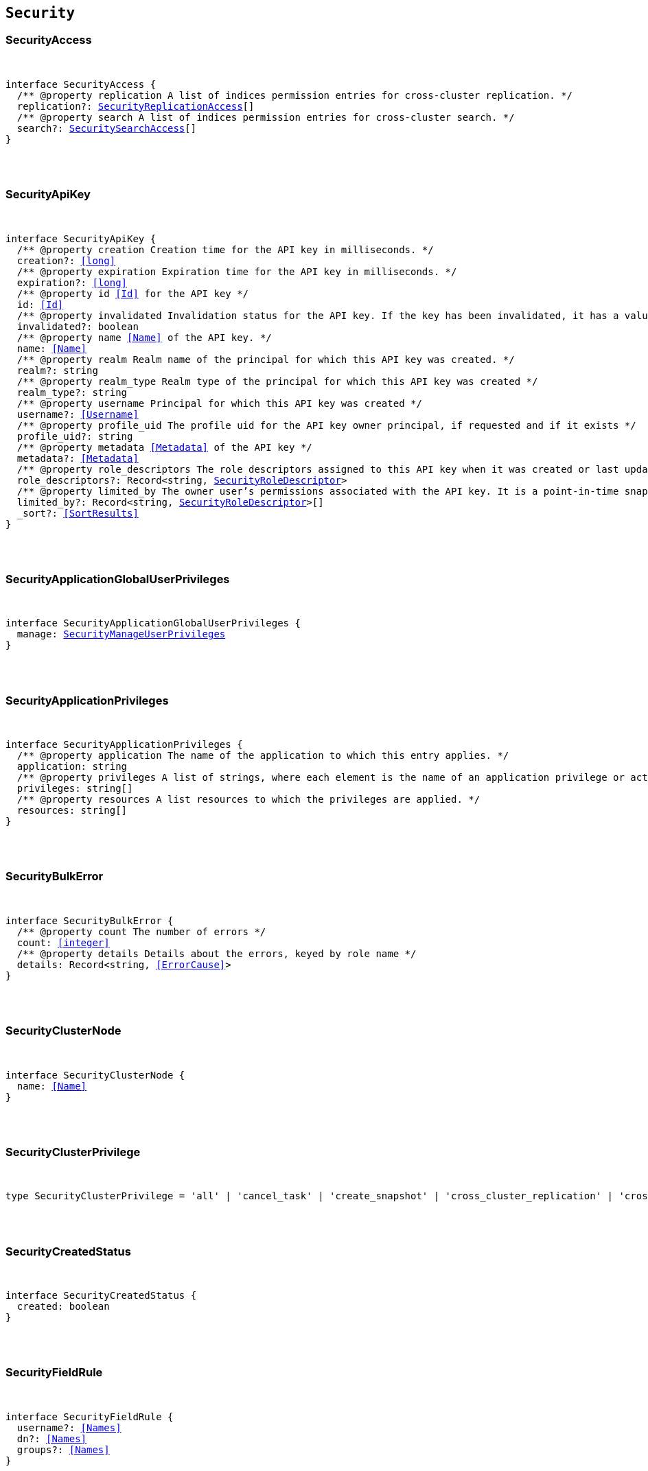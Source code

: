 [[reference-shared-types-security-types]]

== `Security`

////////
===========================================================================================================================
||                                                                                                                       ||
||                                                                                                                       ||
||                                                                                                                       ||
||        ██████╗ ███████╗ █████╗ ██████╗ ███╗   ███╗███████╗                                                            ||
||        ██╔══██╗██╔════╝██╔══██╗██╔══██╗████╗ ████║██╔════╝                                                            ||
||        ██████╔╝█████╗  ███████║██║  ██║██╔████╔██║█████╗                                                              ||
||        ██╔══██╗██╔══╝  ██╔══██║██║  ██║██║╚██╔╝██║██╔══╝                                                              ||
||        ██║  ██║███████╗██║  ██║██████╔╝██║ ╚═╝ ██║███████╗                                                            ||
||        ╚═╝  ╚═╝╚══════╝╚═╝  ╚═╝╚═════╝ ╚═╝     ╚═╝╚══════╝                                                            ||
||                                                                                                                       ||
||                                                                                                                       ||
||    This file is autogenerated, DO NOT send pull requests that changes this file directly.                             ||
||    You should update the script that does the generation, which can be found in:                                      ||
||    https://github.com/elastic/elastic-client-generator-js                                                             ||
||                                                                                                                       ||
||    You can run the script with the following command:                                                                 ||
||       npm run elasticsearch -- --version <version>                                                                    ||
||                                                                                                                       ||
||                                                                                                                       ||
||                                                                                                                       ||
===========================================================================================================================
////////



[discrete]
[[SecurityAccess]]
=== SecurityAccess

[pass]
++++
<pre>
++++
interface SecurityAccess {
  pass:[/**] @property replication A list of indices permission entries for cross-cluster replication. */
  replication?: <<SecurityReplicationAccess>>[]
  pass:[/**] @property search A list of indices permission entries for cross-cluster search. */
  search?: <<SecuritySearchAccess>>[]
}
[pass]
++++
</pre>
++++

[discrete]
[[SecurityApiKey]]
=== SecurityApiKey

[pass]
++++
<pre>
++++
interface SecurityApiKey {
  pass:[/**] @property creation Creation time for the API key in milliseconds. */
  creation?: <<long>>
  pass:[/**] @property expiration Expiration time for the API key in milliseconds. */
  expiration?: <<long>>
  pass:[/**] @property id <<Id>> for the API key */
  id: <<Id>>
  pass:[/**] @property invalidated Invalidation status for the API key. If the key has been invalidated, it has a value of `true`. Otherwise, it is `false`. */
  invalidated?: boolean
  pass:[/**] @property name <<Name>> of the API key. */
  name: <<Name>>
  pass:[/**] @property realm Realm name of the principal for which this API key was created. */
  realm?: string
  pass:[/**] @property realm_type Realm type of the principal for which this API key was created */
  realm_type?: string
  pass:[/**] @property username Principal for which this API key was created */
  username?: <<Username>>
  pass:[/**] @property profile_uid The profile uid for the API key owner principal, if requested and if it exists */
  profile_uid?: string
  pass:[/**] @property metadata <<Metadata>> of the API key */
  metadata?: <<Metadata>>
  pass:[/**] @property role_descriptors The role descriptors assigned to this API key when it was created or last updated. An empty role descriptor means the API key inherits the owner user’s permissions. */
  role_descriptors?: Record<string, <<SecurityRoleDescriptor>>>
  pass:[/**] @property limited_by The owner user’s permissions associated with the API key. It is a point-in-time snapshot captured at creation and subsequent updates. An API key’s effective permissions are an intersection of its assigned privileges and the owner user’s permissions. */
  limited_by?: Record<string, <<SecurityRoleDescriptor>>>[]
  _sort?: <<SortResults>>
}
[pass]
++++
</pre>
++++

[discrete]
[[SecurityApplicationGlobalUserPrivileges]]
=== SecurityApplicationGlobalUserPrivileges

[pass]
++++
<pre>
++++
interface SecurityApplicationGlobalUserPrivileges {
  manage: <<SecurityManageUserPrivileges>>
}
[pass]
++++
</pre>
++++

[discrete]
[[SecurityApplicationPrivileges]]
=== SecurityApplicationPrivileges

[pass]
++++
<pre>
++++
interface SecurityApplicationPrivileges {
  pass:[/**] @property application The name of the application to which this entry applies. */
  application: string
  pass:[/**] @property privileges A list of strings, where each element is the name of an application privilege or action. */
  privileges: string[]
  pass:[/**] @property resources A list resources to which the privileges are applied. */
  resources: string[]
}
[pass]
++++
</pre>
++++

[discrete]
[[SecurityBulkError]]
=== SecurityBulkError

[pass]
++++
<pre>
++++
interface SecurityBulkError {
  pass:[/**] @property count The number of errors */
  count: <<integer>>
  pass:[/**] @property details Details about the errors, keyed by role name */
  details: Record<string, <<ErrorCause>>>
}
[pass]
++++
</pre>
++++

[discrete]
[[SecurityClusterNode]]
=== SecurityClusterNode

[pass]
++++
<pre>
++++
interface SecurityClusterNode {
  name: <<Name>>
}
[pass]
++++
</pre>
++++

[discrete]
[[SecurityClusterPrivilege]]
=== SecurityClusterPrivilege

[pass]
++++
<pre>
++++
type SecurityClusterPrivilege = 'all' | 'cancel_task' | 'create_snapshot' | 'cross_cluster_replication' | 'cross_cluster_search' | 'delegate_pki' | 'grant_api_key' | 'manage' | 'manage_api_key' | 'manage_autoscaling' | 'manage_behavioral_analytics' | 'manage_ccr' | 'manage_data_frame_transforms' | 'manage_data_stream_global_retention' | 'manage_enrich' | 'manage_ilm' | 'manage_index_templates' | 'manage_inference' | 'manage_ingest_pipelines' | 'manage_logstash_pipelines' | 'manage_ml' | 'manage_oidc' | 'manage_own_api_key' | 'manage_pipeline' | 'manage_rollup' | 'manage_saml' | 'manage_search_application' | 'manage_search_query_rules' | 'manage_search_synonyms' | 'manage_security' | 'manage_service_account' | 'manage_slm' | 'manage_token' | 'manage_transform' | 'manage_user_profile' | 'manage_watcher' | 'monitor' | 'monitor_data_frame_transforms' | 'monitor_data_stream_global_retention' | 'monitor_enrich' | 'monitor_inference' | 'monitor_ml' | 'monitor_rollup' | 'monitor_snapshot' | 'monitor_text_structure' | 'monitor_transform' | 'monitor_watcher' | 'none' | 'post_behavioral_analytics_event' | 'read_ccr' | 'read_fleet_secrets' | 'read_ilm' | 'read_pipeline' | 'read_security' | 'read_slm' | 'transport_client' | 'write_connector_secrets' | 'write_fleet_secrets' | string
[pass]
++++
</pre>
++++

[discrete]
[[SecurityCreatedStatus]]
=== SecurityCreatedStatus

[pass]
++++
<pre>
++++
interface SecurityCreatedStatus {
  created: boolean
}
[pass]
++++
</pre>
++++

[discrete]
[[SecurityFieldRule]]
=== SecurityFieldRule

[pass]
++++
<pre>
++++
interface SecurityFieldRule {
  username?: <<Names>>
  dn?: <<Names>>
  groups?: <<Names>>
}
[pass]
++++
</pre>
++++

[discrete]
[[SecurityFieldSecurity]]
=== SecurityFieldSecurity

[pass]
++++
<pre>
++++
interface SecurityFieldSecurity {
  except?: <<Fields>>
  grant?: <<Fields>>
}
[pass]
++++
</pre>
++++

[discrete]
[[SecurityGlobalPrivilege]]
=== SecurityGlobalPrivilege

[pass]
++++
<pre>
++++
interface SecurityGlobalPrivilege {
  application: <<SecurityApplicationGlobalUserPrivileges>>
}
[pass]
++++
</pre>
++++

[discrete]
[[SecurityGrantType]]
=== SecurityGrantType

[pass]
++++
<pre>
++++
type SecurityGrantType = 'password' | 'access_token'
[pass]
++++
</pre>
++++

[discrete]
[[SecurityIndexPrivilege]]
=== SecurityIndexPrivilege

[pass]
++++
<pre>
++++
type SecurityIndexPrivilege = 'all' | 'auto_configure' | 'create' | 'create_doc' | 'create_index' | 'cross_cluster_replication' | 'cross_cluster_replication_internal' | 'delete' | 'delete_index' | 'index' | 'maintenance' | 'manage' | 'manage_data_stream_lifecycle' | 'manage_follow_index' | 'manage_ilm' | 'manage_leader_index' | 'monitor' | 'none' | 'read' | 'read_cross_cluster' | 'view_index_metadata' | 'write' | string
[pass]
++++
</pre>
++++

[discrete]
[[SecurityIndicesPrivileges]]
=== SecurityIndicesPrivileges

[pass]
++++
<pre>
++++
interface SecurityIndicesPrivileges {
  pass:[/**] @property field_security The document fields that the owners of the role have read access to. */
  field_security?: <<SecurityFieldSecurity>>
  pass:[/**] @property names A list of indices (or index name patterns) to which the permissions in this entry apply. */
  names: <<Indices>>
  pass:[/**] @property privileges The index level privileges that owners of the role have on the specified indices. */
  privileges: <<SecurityIndexPrivilege>>[]
  pass:[/**] @property query A search query that defines the documents the owners of the role have access to. A document within the specified indices must match this query for it to be accessible by the owners of the role. */
  query?: <<SecurityIndicesPrivilegesQuery>>
  pass:[/**] @property allow_restricted_indices Set to `true` if using wildcard or regular expressions for patterns that cover restricted indices. Implicitly, restricted indices have limited privileges that can cause pattern tests to fail. If restricted indices are explicitly included in the `names` list, Elasticsearch checks privileges against these indices regardless of the value set for `allow_restricted_indices`. */
  allow_restricted_indices?: boolean
}
[pass]
++++
</pre>
++++

[discrete]
[[SecurityIndicesPrivilegesQuery]]
=== SecurityIndicesPrivilegesQuery

[pass]
++++
<pre>
++++
type SecurityIndicesPrivilegesQuery = string | <<QueryDslQueryContainer>> | <<SecurityRoleTemplateQuery>>
[pass]
++++
</pre>
++++

[discrete]
[[SecurityManageUserPrivileges]]
=== SecurityManageUserPrivileges

[pass]
++++
<pre>
++++
interface SecurityManageUserPrivileges {
  applications: string[]
}
[pass]
++++
</pre>
++++

[discrete]
[[SecurityRealmInfo]]
=== SecurityRealmInfo

[pass]
++++
<pre>
++++
interface SecurityRealmInfo {
  name: <<Name>>
  type: string
}
[pass]
++++
</pre>
++++

[discrete]
[[SecurityRemoteIndicesPrivileges]]
=== SecurityRemoteIndicesPrivileges

[pass]
++++
<pre>
++++
interface SecurityRemoteIndicesPrivileges {
  pass:[/**] @property clusters A list of cluster aliases to which the permissions in this entry apply. */
  clusters: <<Names>>
  pass:[/**] @property field_security The document fields that the owners of the role have read access to. */
  field_security?: <<SecurityFieldSecurity>>
  pass:[/**] @property names A list of indices (or index name patterns) to which the permissions in this entry apply. */
  names: <<Indices>>
  pass:[/**] @property privileges The index level privileges that owners of the role have on the specified indices. */
  privileges: <<SecurityIndexPrivilege>>[]
  pass:[/**] @property query A search query that defines the documents the owners of the role have access to. A document within the specified indices must match this query for it to be accessible by the owners of the role. */
  query?: <<SecurityIndicesPrivilegesQuery>>
  pass:[/**] @property allow_restricted_indices Set to `true` if using wildcard or regular expressions for patterns that cover restricted indices. Implicitly, restricted indices have limited privileges that can cause pattern tests to fail. If restricted indices are explicitly included in the `names` list, Elasticsearch checks privileges against these indices regardless of the value set for `allow_restricted_indices`. */
  allow_restricted_indices?: boolean
}
[pass]
++++
</pre>
++++

[discrete]
[[SecurityReplicationAccess]]
=== SecurityReplicationAccess

[pass]
++++
<pre>
++++
interface SecurityReplicationAccess {
  pass:[/**] @property names A list of indices (or index name patterns) to which the permissions in this entry apply. */
  names: <<IndexName>>[]
}
[pass]
++++
</pre>
++++

[discrete]
[[SecurityRoleDescriptor]]
=== SecurityRoleDescriptor

[pass]
++++
<pre>
++++
interface SecurityRoleDescriptor {
  pass:[/**] @property cluster A list of cluster privileges. These privileges define the cluster level actions that API keys are able to execute. */
  cluster?: <<SecurityClusterPrivilege>>[]
  pass:[/**] @property indices A list of indices permissions entries. */
  indices?: <<SecurityIndicesPrivileges>>[]
  pass:[/**] @property index A list of indices permissions entries. */
  index?: <<SecurityIndicesPrivileges>>[]
  pass:[/**] @property global An object defining global privileges. A global privilege is a form of cluster privilege that is request-aware. Support for global privileges is currently limited to the management of application privileges. */
  global?: <<SecurityGlobalPrivilege>>[] | <<SecurityGlobalPrivilege>>
  pass:[/**] @property applications A list of application privilege entries */
  applications?: <<SecurityApplicationPrivileges>>[]
  pass:[/**] @property metadata Optional meta-data. Within the metadata object, keys that begin with `_` are reserved for system usage. */
  metadata?: <<Metadata>>
  pass:[/**] @property run_as A list of users that the API keys can impersonate. *Note*: in Serverless, the run-as feature is disabled. For API compatibility, you can still specify an empty `run_as` field, but a non-empty list will be rejected. */
  run_as?: string[]
  pass:[/**] @property description Optional description of the role descriptor */
  description?: string
  transient_metadata?: Record<string, any>
}
[pass]
++++
</pre>
++++

[discrete]
[[SecurityRoleDescriptorRead]]
=== SecurityRoleDescriptorRead

[pass]
++++
<pre>
++++
interface SecurityRoleDescriptorRead {
  pass:[/**] @property cluster A list of cluster privileges. These privileges define the cluster level actions that API keys are able to execute. */
  cluster: <<SecurityClusterPrivilege>>[]
  pass:[/**] @property indices A list of indices permissions entries. */
  indices: <<SecurityIndicesPrivileges>>[]
  pass:[/**] @property index A list of indices permissions entries. */
  index: <<SecurityIndicesPrivileges>>[]
  pass:[/**] @property global An object defining global privileges. A global privilege is a form of cluster privilege that is request-aware. Support for global privileges is currently limited to the management of application privileges. */
  global?: <<SecurityGlobalPrivilege>>[] | <<SecurityGlobalPrivilege>>
  pass:[/**] @property applications A list of application privilege entries */
  applications?: <<SecurityApplicationPrivileges>>[]
  pass:[/**] @property metadata Optional meta-data. Within the metadata object, keys that begin with `_` are reserved for system usage. */
  metadata?: <<Metadata>>
  pass:[/**] @property run_as A list of users that the API keys can impersonate. */
  run_as?: string[]
  pass:[/**] @property description Optional description of the role descriptor */
  description?: string
  transient_metadata?: Record<string, any>
}
[pass]
++++
</pre>
++++

[discrete]
[[SecurityRoleMapping]]
=== SecurityRoleMapping

[pass]
++++
<pre>
++++
interface SecurityRoleMapping {
  enabled: boolean
  metadata: <<Metadata>>
  roles?: string[]
  role_templates?: <<SecurityRoleTemplate>>[]
  rules: <<SecurityRoleMappingRule>>
}
[pass]
++++
</pre>
++++

[discrete]
[[SecurityRoleMappingRule]]
=== SecurityRoleMappingRule

[pass]
++++
<pre>
++++
interface SecurityRoleMappingRule {
  any?: <<SecurityRoleMappingRule>>[]
  all?: <<SecurityRoleMappingRule>>[]
  field?: <<SecurityFieldRule>>
  except?: <<SecurityRoleMappingRule>>
}
[pass]
++++
</pre>
++++

[discrete]
[[SecurityRoleTemplate]]
=== SecurityRoleTemplate

[pass]
++++
<pre>
++++
interface SecurityRoleTemplate {
  format?: <<SecurityTemplateFormat>>
  template: <<Script>> | string
}
[pass]
++++
</pre>
++++

[discrete]
[[SecurityRoleTemplateInlineQuery]]
=== SecurityRoleTemplateInlineQuery

[pass]
++++
<pre>
++++
type SecurityRoleTemplateInlineQuery = string | <<QueryDslQueryContainer>>
[pass]
++++
</pre>
++++

[discrete]
[[SecurityRoleTemplateQuery]]
=== SecurityRoleTemplateQuery

[pass]
++++
<pre>
++++
interface SecurityRoleTemplateQuery {
  pass:[/**] @property template When you create a role, you can specify a query that defines the document level security permissions. You can optionally use Mustache templates in the role query to insert the username of the current authenticated user into the role. Like other places in Elasticsearch that support templating or scripting, you can specify inline, stored, or file-based templates and define custom parameters. You access the details for the current authenticated user through the _user parameter. */
  template?: <<SecurityRoleTemplateScript>> | <<SecurityRoleTemplateInlineQuery>>
}
[pass]
++++
</pre>
++++

[discrete]
[[SecurityRoleTemplateScript]]
=== SecurityRoleTemplateScript

[pass]
++++
<pre>
++++
interface SecurityRoleTemplateScript {
  source?: <<SecurityRoleTemplateInlineQuery>>
  pass:[/**] @property id The `id` for a stored script. */
  id?: <<Id>>
  pass:[/**] @property params Specifies any named parameters that are passed into the script as variables. Use parameters instead of hard-coded values to decrease compile time. */
  params?: Record<string, any>
  pass:[/**] @property lang Specifies the language the script is written in. */
  lang?: <<ScriptLanguage>>
  options?: Record<string, string>
}
[pass]
++++
</pre>
++++

[discrete]
[[SecuritySearchAccess]]
=== SecuritySearchAccess

[pass]
++++
<pre>
++++
interface SecuritySearchAccess {
  pass:[/**] @property field_security The document fields that the owners of the role have read access to. */
  field_security?: <<SecurityFieldSecurity>>
  pass:[/**] @property names A list of indices (or index name patterns) to which the permissions in this entry apply. */
  names: <<IndexName>>[]
  pass:[/**] @property query A search query that defines the documents the owners of the role have access to. A document within the specified indices must match this query for it to be accessible by the owners of the role. */
  query?: <<SecurityIndicesPrivilegesQuery>>
  pass:[/**] @property allow_restricted_indices Set to `true` if using wildcard or regular expressions for patterns that cover restricted indices. Implicitly, restricted indices have limited privileges that can cause pattern tests to fail. If restricted indices are explicitly included in the `names` list, Elasticsearch checks privileges against these indices regardless of the value set for `allow_restricted_indices`. */
  allow_restricted_indices?: boolean
}
[pass]
++++
</pre>
++++

[discrete]
[[SecurityTemplateFormat]]
=== SecurityTemplateFormat

[pass]
++++
<pre>
++++
type SecurityTemplateFormat = 'string' | 'json'
[pass]
++++
</pre>
++++

[discrete]
[[SecurityUser]]
=== SecurityUser

[pass]
++++
<pre>
++++
interface SecurityUser {
  email?: string | null
  full_name?: <<Name>> | null
  metadata: <<Metadata>>
  roles: string[]
  username: <<Username>>
  enabled: boolean
  profile_uid?: <<SecurityUserProfileId>>
}
[pass]
++++
</pre>
++++

[discrete]
[[SecurityUserIndicesPrivileges]]
=== SecurityUserIndicesPrivileges

[pass]
++++
<pre>
++++
interface SecurityUserIndicesPrivileges {
  pass:[/**] @property field_security The document fields that the owners of the role have read access to. */
  field_security?: <<SecurityFieldSecurity>>[]
  pass:[/**] @property names A list of indices (or index name patterns) to which the permissions in this entry apply. */
  names: <<Indices>>
  pass:[/**] @property privileges The index level privileges that owners of the role have on the specified indices. */
  privileges: <<SecurityIndexPrivilege>>[]
  pass:[/**] @property query Search queries that define the documents the user has access to. A document within the specified indices must match these queries for it to be accessible by the owners of the role. */
  query?: <<SecurityIndicesPrivilegesQuery>>[]
  pass:[/**] @property allow_restricted_indices Set to `true` if using wildcard or regular expressions for patterns that cover restricted indices. Implicitly, restricted indices have limited privileges that can cause pattern tests to fail. If restricted indices are explicitly included in the `names` list, Elasticsearch checks privileges against these indices regardless of the value set for `allow_restricted_indices`. */
  allow_restricted_indices: boolean
}
[pass]
++++
</pre>
++++

[discrete]
[[SecurityUserProfile]]
=== SecurityUserProfile

[pass]
++++
<pre>
++++
interface SecurityUserProfile {
  uid: <<SecurityUserProfileId>>
  user: <<SecurityUserProfileUser>>
  data: Record<string, any>
  labels: Record<string, any>
  enabled?: boolean
}
[pass]
++++
</pre>
++++

[discrete]
[[SecurityUserProfileHitMetadata]]
=== SecurityUserProfileHitMetadata

[pass]
++++
<pre>
++++
interface SecurityUserProfileHitMetadata {
  _primary_term: <<long>>
  _seq_no: <<SequenceNumber>>
}
[pass]
++++
</pre>
++++

[discrete]
[[SecurityUserProfileId]]
=== SecurityUserProfileId

[pass]
++++
<pre>
++++
type SecurityUserProfileId = string
[pass]
++++
</pre>
++++

[discrete]
[[SecurityUserProfileUser]]
=== SecurityUserProfileUser

[pass]
++++
<pre>
++++
interface SecurityUserProfileUser {
  email?: string | null
  full_name?: <<Name>> | null
  realm_name: <<Name>>
  realm_domain?: <<Name>>
  roles: string[]
  username: <<Username>>
}
[pass]
++++
</pre>
++++

[discrete]
[[SecurityUserProfileWithMetadata]]
=== SecurityUserProfileWithMetadata

[pass]
++++
<pre>
++++
interface SecurityUserProfileWithMetadata extends <<SecurityUserProfile>> {
  last_synchronized: <<long>>
  _doc: <<SecurityUserProfileHitMetadata>>
}
[pass]
++++
</pre>
++++
